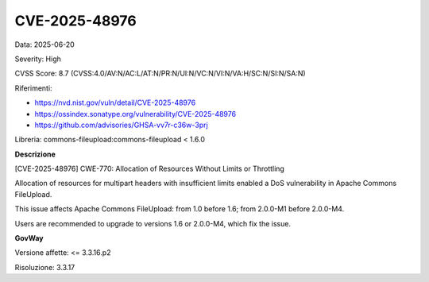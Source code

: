 .. _vulnerabilityManagement_securityAdvisory_2025_CVE-2025-48976:

CVE-2025-48976
~~~~~~~~~~~~~~~~~~~~~~~~~~~~~~~~~~~~~~~~~~~~~~~

Data: 2025-06-20

Severity: High

CVSS Score:  8.7 (CVSS:4.0/AV:N/AC:L/AT:N/PR:N/UI:N/VC:N/VI:N/VA:H/SC:N/SI:N/SA:N)

Riferimenti:  

- `https://nvd.nist.gov/vuln/detail/CVE-2025-48976 <https://nvd.nist.gov/vuln/detail/CVE-2025-48976>`_
- `https://ossindex.sonatype.org/vulnerability/CVE-2025-48976 <https://ossindex.sonatype.org/vulnerability/CVE-2025-48976>`_
- `https://github.com/advisories/GHSA-vv7r-c36w-3prj <https://github.com/advisories/GHSA-vv7r-c36w-3prj>`_

Libreria: commons-fileupload:commons-fileupload < 1.6.0

**Descrizione**

[CVE-2025-48976] CWE-770: Allocation of Resources Without Limits or Throttling

Allocation of resources for multipart headers with insufficient limits enabled a DoS vulnerability in Apache Commons FileUpload.

This issue affects Apache Commons FileUpload: from 1.0 before 1.6; from 2.0.0-M1 before 2.0.0-M4.

Users are recommended to upgrade to versions 1.6 or 2.0.0-M4, which fix the issue.

**GovWay**

Versione affette: <= 3.3.16.p2

Risoluzione: 3.3.17



